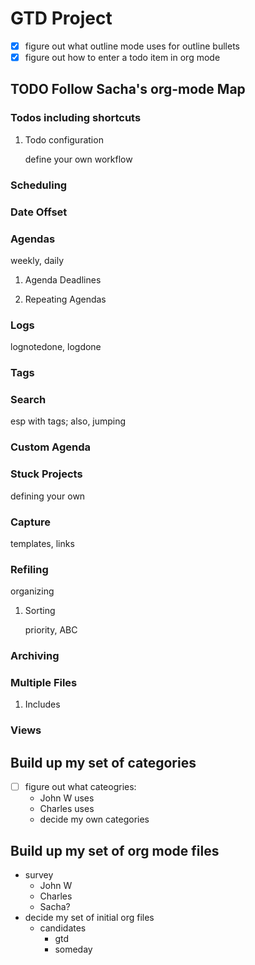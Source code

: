 * GTD Project

- [X] figure out what outline mode uses for outline bullets
- [X] figure out how to enter a todo item in org mode

** TODO Follow Sacha's org-mode Map

*** Todos including shortcuts

**** Todo configuration
define your own workflow

*** Scheduling

*** Date Offset

*** Agendas
weekly, daily

**** Agenda Deadlines

**** Repeating Agendas

*** Logs
lognotedone, logdone

*** Tags

*** Search
esp with tags; also, jumping

*** Custom Agenda

*** Stuck Projects
defining your own

*** Capture
templates, links

*** Refiling
organizing

**** Sorting
priority, ABC

*** Archiving

*** Multiple Files

**** Includes

*** Views

** Build up my set of categories

- [ ] figure out what cateogries:
  - John W uses
  - Charles uses
  - decide my own categories

** Build up my set of org mode files

- survey
  - John W
  - Charles
  - Sacha?
- decide my set of initial org files
  - candidates
    - gtd
    - someday

